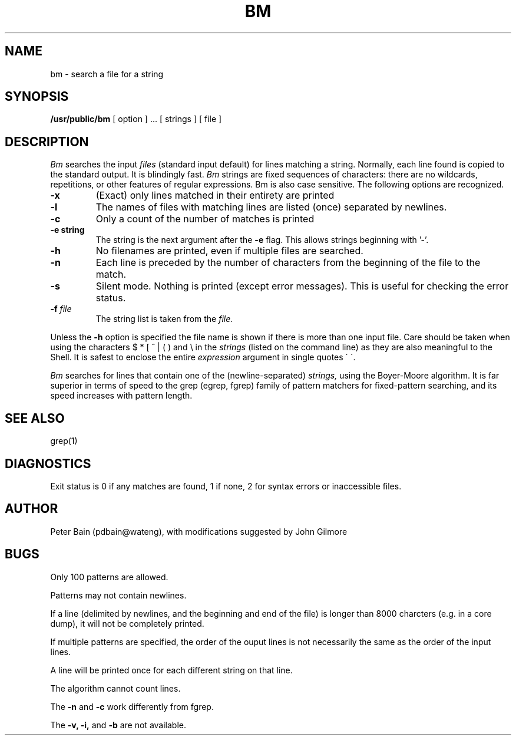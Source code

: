 .TH BM PUBLIC "8 July 1985"
.UC 4
.SH NAME
bm \- search a file for a string
.SH SYNOPSIS
.B /usr/public/bm
[ option ] ...
[ strings ]
[ file ]
.SH DESCRIPTION
.I Bm
searches the input
.I files
(standard input default) for lines matching a string.
Normally, each line found is copied to the standard output.
It is blindingly fast.
.I Bm
strings are fixed sequences of characters:
there are no wildcards, repetitions, or other features
of regular expressions.
Bm is also case sensitive.
The following options are recognized.
.TP
.B \-x
(Exact) only lines matched in their entirety are printed
.TP
.B \-l
The names of files with matching lines are listed (once) separated by newlines.
.TP
.B \-c
Only a count of the number of matches
is printed
.TP
.B \-e "string"
The string is the next argument after the
.B \-e
flag. This allows strings beginning with '-'.
.TP
.B \-h
No filenames are printed, even if multiple files are searched.
.TP
.B \-n
Each line is preceded by the number
of characters from the beginning of the file
to the match.
.TP
.B \-s
Silent mode.  Nothing is printed (except error messages).
This is useful for checking the error status.
.TP
.BI \-f " file"
The string list
is taken from the
.I file.
.LP
Unless the
.B \-h
option is specified
the file name is shown if there is more than one input file.
Care should be taken when using the characters $ * [ ^ | ( ) and \\ in the
.I strings
(listed on the command line)
as they are also meaningful to the Shell.  It is safest to enclose the entire
.I expression
argument in single quotes \' \'.
.LP
.I Bm
searches for lines that contain one of the (newline-separated)
.I strings,
using
the Boyer-Moore algorithm.
It is far superior in terms of speed to the grep (egrep, fgrep)
family of pattern matchers for fixed-pattern searching,
and its speed increases with pattern length.
.SH "SEE ALSO"
grep(1)
.SH DIAGNOSTICS
Exit status is 0 if any matches are found,
1 if none, 2 for syntax errors or inaccessible files.
.SH AUTHOR
Peter Bain (pdbain@wateng), with modifications suggested by John Gilmore
.SH BUGS
Only 100 patterns are allowed.
.LP
Patterns may not contain newlines.
.LP
If a line (delimited by newlines, and the beginning and end of the file)
is longer than 8000 charcters (e.g. in a core dump),
it will not be completely printed.
.LP
If multiple patterns are specified, the order of the ouput lines is not
necessarily the same as the order of the input lines.
.LP
A line will be printed once for each different string on that line.
.LP
The algorithm cannot count lines.
.LP
The
.B -n
and
.B -c
work differently from fgrep.
.LP
The
.B -v,
.B -i,
and
.B -b
are not available.
